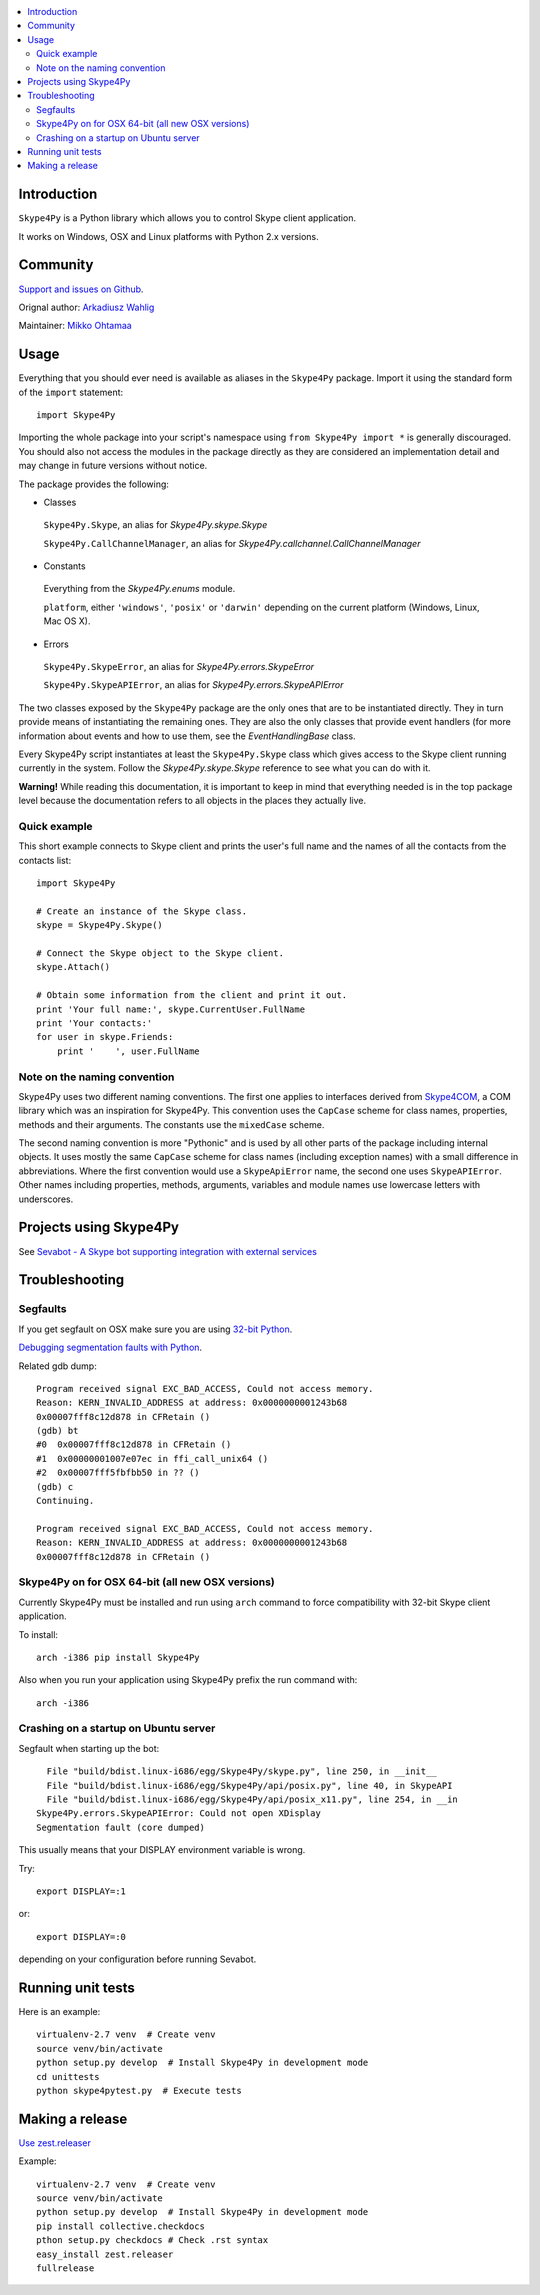 .. contents:: :local:

Introduction
==============

``Skype4Py`` is a Python library which allows you to control Skype client application.

It works on Windows, OSX and Linux platforms with Python 2.x versions.

Community
===========

`Support and issues on Github <https://github.com/awahlig/skype4py>`_.

Orignal author: `Arkadiusz Wahlig <http://arkadiusz.wahlig.eu/>`_

Maintainer: `Mikko Ohtamaa <http://opensourcehacker.com>`_

Usage
=====

Everything that you should ever need is available as aliases in the ``Skype4Py`` package.
Import it using the standard form of the ``import`` statement:

::

    import Skype4Py

Importing the whole package into your script's namespace using ``from Skype4Py import *`` is
generally discouraged. You should also not access the modules in the package directly as they
are considered an implementation detail and may change in future versions without notice.

The package provides the following:

- Classes

 ``Skype4Py.Skype``, an alias for `Skype4Py.skype.Skype`

 ``Skype4Py.CallChannelManager``, an alias for `Skype4Py.callchannel.CallChannelManager`

- Constants

 Everything from the `Skype4Py.enums` module.

 ``platform``, either ``'windows'``, ``'posix'`` or ``'darwin'`` depending
 on the current platform (Windows, Linux, Mac OS X).

- Errors

 ``Skype4Py.SkypeError``, an alias for `Skype4Py.errors.SkypeError`

 ``Skype4Py.SkypeAPIError``, an alias for `Skype4Py.errors.SkypeAPIError`

The two classes exposed by the ``Skype4Py`` package are the only ones that are to be instantiated
directly. They in turn provide means of instantiating the remaining ones. They are also the only
classes that provide event handlers (for more information about events and how to use them, see
the `EventHandlingBase` class.

Every Skype4Py script instantiates at least the ``Skype4Py.Skype`` class which gives access to
the Skype client running currently in the system. Follow the `Skype4Py.skype.Skype` reference to
see what you can do with it.

**Warning!** While reading this documentation, it is important to keep in mind that everything
needed is in the top package level because the documentation refers to all objects in the places
they actually live.

Quick example
----------------

This short example connects to Skype client and prints the user's full name and the names of all the
contacts from the contacts list:

::

   import Skype4Py

   # Create an instance of the Skype class.
   skype = Skype4Py.Skype()

   # Connect the Skype object to the Skype client.
   skype.Attach()

   # Obtain some information from the client and print it out.
   print 'Your full name:', skype.CurrentUser.FullName
   print 'Your contacts:'
   for user in skype.Friends:
       print '    ', user.FullName

Note on the naming convention
--------------------------------

Skype4Py uses two different naming conventions. The first one applies to interfaces derived from
`Skype4COM <https://developer.skype.com/Docs/Skype4COM>`_, a COM library which was an inspiration for Skype4Py. This convention uses the ``CapCase``
scheme for class names, properties, methods and their arguments. The constants use the ``mixedCase``
scheme.

The second naming convention is more "Pythonic" and is used by all other parts of the package
including internal objects. It uses mostly the same ``CapCase`` scheme for class names (including
exception names) with a small difference in abbreviations. Where the first convention would use
a ``SkypeApiError`` name, the second one uses ``SkypeAPIError``. Other names including properties,
methods, arguments, variables and module names use lowercase letters with underscores.

Projects using Skype4Py
=========================

See `Sevabot - A Skype bot supporting integration with external services <https://github.com/opensourcehacker/sevabot>`_

Troubleshooting
================

Segfaults
--------------

If you get segfault on OSX make sure you are using `32-bit Python <http://stackoverflow.com/questions/2088569/how-do-i-force-python-to-be-32-bit-on-snow-leopard-and-other-32-bit-64-bit-quest>`_.

`Debugging segmentation faults with Python <http://wiki.python.org/moin/DebuggingWithGdb>`_.

Related gdb dump::

    Program received signal EXC_BAD_ACCESS, Could not access memory.
    Reason: KERN_INVALID_ADDRESS at address: 0x0000000001243b68
    0x00007fff8c12d878 in CFRetain ()
    (gdb) bt
    #0  0x00007fff8c12d878 in CFRetain ()
    #1  0x00000001007e07ec in ffi_call_unix64 ()
    #2  0x00007fff5fbfbb50 in ?? ()
    (gdb) c
    Continuing.

    Program received signal EXC_BAD_ACCESS, Could not access memory.
    Reason: KERN_INVALID_ADDRESS at address: 0x0000000001243b68
    0x00007fff8c12d878 in CFRetain ()

Skype4Py on for OSX 64-bit (all new OSX versions)
------------------------------------------------------

Currently Skype4Py must be installed and run using ``arch``
command to force compatibility with 32-bit Skype client application.

To install::

    arch -i386 pip install Skype4Py

Also when you run your application using Skype4Py prefix the run command with::

    arch -i386

Crashing on a startup on Ubuntu server
------------------------------------------------------

Segfault when starting up the bot::

      File "build/bdist.linux-i686/egg/Skype4Py/skype.py", line 250, in __init__
      File "build/bdist.linux-i686/egg/Skype4Py/api/posix.py", line 40, in SkypeAPI
      File "build/bdist.linux-i686/egg/Skype4Py/api/posix_x11.py", line 254, in __in                                    it__
    Skype4Py.errors.SkypeAPIError: Could not open XDisplay
    Segmentation fault (core dumped)

This usually means that your DISPLAY environment variable is wrong.

Try::

    export DISPLAY=:1

or::

    export DISPLAY=:0

depending on your configuration before running Sevabot.

Running unit tests
====================

Here is an example::

    virtualenv-2.7 venv  # Create venv
    source venv/bin/activate
    python setup.py develop  # Install Skype4Py in development mode
    cd unittests
    python skype4pytest.py  # Execute tests

Making a release
=================

`Use zest.releaser <http://opensourcehacker.com/2012/08/14/high-quality-automated-package-releases-for-python-with-zest-releaser/>`_

Example::

    virtualenv-2.7 venv  # Create venv
    source venv/bin/activate
    python setup.py develop  # Install Skype4Py in development mode
    pip install collective.checkdocs
    pthon setup.py checkdocs # Check .rst syntax
    easy_install zest.releaser
    fullrelease




